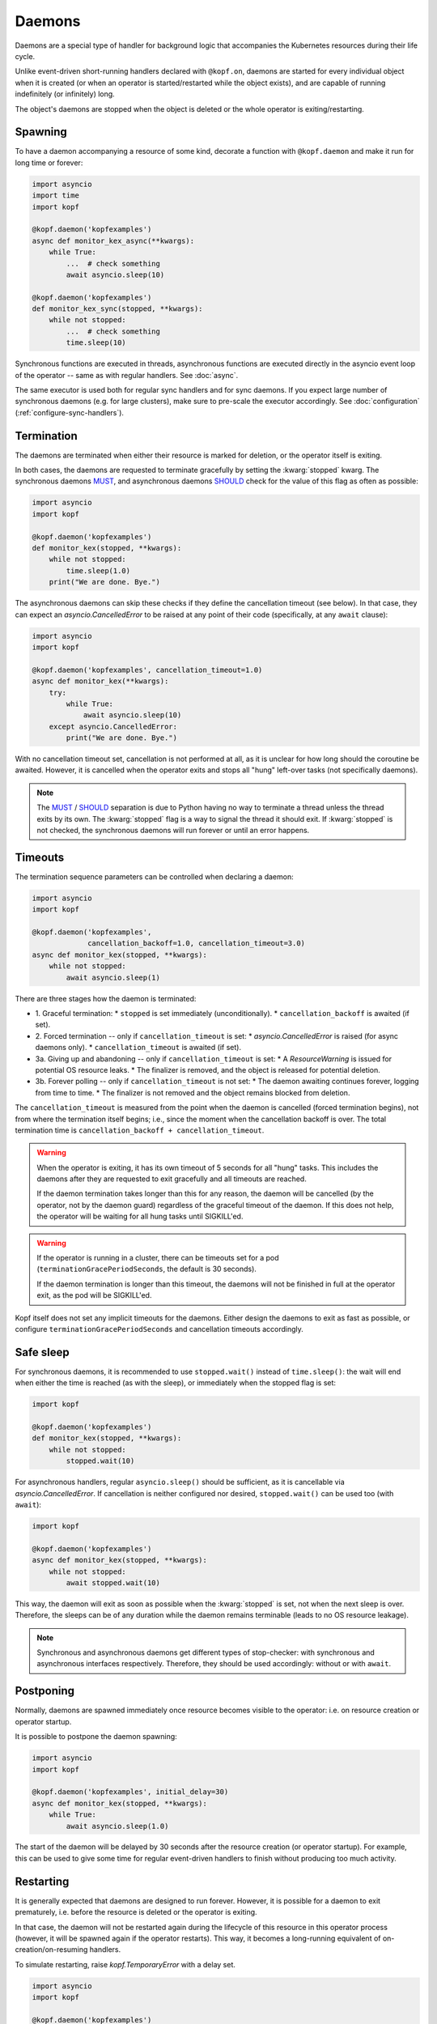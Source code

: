 =======
Daemons
=======

Daemons are a special type of handler for background logic that accompanies
the Kubernetes resources during their life cycle.

Unlike event-driven short-running handlers declared with ``@kopf.on``,
daemons are started for every individual object when it is created
(or when an operator is started/restarted while the object exists),
and are capable of running indefinitely (or infinitely) long.

The object's daemons are stopped when the object is deleted
or the whole operator is exiting/restarting.


Spawning
========

To have a daemon accompanying a resource of some kind, decorate a function
with ``@kopf.daemon`` and make it run for long time or forever:

.. code-block:: python

    import asyncio
    import time
    import kopf

    @kopf.daemon('kopfexamples')
    async def monitor_kex_async(**kwargs):
        while True:
            ...  # check something
            await asyncio.sleep(10)

    @kopf.daemon('kopfexamples')
    def monitor_kex_sync(stopped, **kwargs):
        while not stopped:
            ...  # check something
            time.sleep(10)

Synchronous functions are executed in threads, asynchronous functions are
executed directly in the asyncio event loop of the operator -- same as with
regular handlers. See :doc:`async`.

The same executor is used both for regular sync handlers and for sync daemons.
If you expect large number of synchronous daemons (e.g. for large clusters),
make sure to pre-scale the executor accordingly.
See :doc:`configuration` (:ref:`configure-sync-handlers`).


Termination
===========

The daemons are terminated when either their resource is marked for deletion,
or the operator itself is exiting.

In both cases, the daemons are requested to terminate gracefully by setting
the :kwarg:`stopped` kwarg. The synchronous daemons MUST_, and asynchronous
daemons SHOULD_ check for the value of this flag as often as possible:

.. code-block:: python

    import asyncio
    import kopf

    @kopf.daemon('kopfexamples')
    def monitor_kex(stopped, **kwargs):
        while not stopped:
            time.sleep(1.0)
        print("We are done. Bye.")

The asynchronous daemons can skip these checks if they define the cancellation
timeout (see below). In that case, they can expect an `asyncio.CancelledError`
to be raised at any point of their code (specifically, at any ``await`` clause):

.. code-block:: python

    import asyncio
    import kopf

    @kopf.daemon('kopfexamples', cancellation_timeout=1.0)
    async def monitor_kex(**kwargs):
        try:
            while True:
                await asyncio.sleep(10)
        except asyncio.CancelledError:
            print("We are done. Bye.")

With no cancellation timeout set, cancellation is not performed at all,
as it is unclear for how long should the coroutine be awaited. However,
it is cancelled when the operator exits and stops all "hung" left-over tasks
(not specifically daemons).

.. note::

    The MUST_ / SHOULD_ separation is due to Python having no way to terminate
    a thread unless the thread exits by its own. The :kwarg:`stopped` flag
    is a way to signal the thread it should exit. If :kwarg:`stopped` is not
    checked, the synchronous daemons will run forever or until an error happens.

.. _MUST: https://tools.ietf.org/rfc/rfc2119.txt
.. _SHOULD: https://tools.ietf.org/rfc/rfc2119.txt


Timeouts
========

The termination sequence parameters can be controlled when declaring a daemon:

.. code-block:: python

    import asyncio
    import kopf

    @kopf.daemon('kopfexamples',
                 cancellation_backoff=1.0, cancellation_timeout=3.0)
    async def monitor_kex(stopped, **kwargs):
        while not stopped:
            await asyncio.sleep(1)

There are three stages how the daemon is terminated:

* 1. Graceful termination:
  * ``stopped`` is set immediately (unconditionally).
  * ``cancellation_backoff`` is awaited (if set).
* 2. Forced termination -- only if ``cancellation_timeout`` is set:
  * `asyncio.CancelledError` is raised (for async daemons only).
  * ``cancellation_timeout`` is awaited (if set).
* 3a. Giving up and abandoning -- only if ``cancellation_timeout`` is set:
  * A `ResourceWarning` is issued for potential OS resource leaks.
  * The finalizer is removed, and the object is released for potential deletion.
* 3b. Forever polling -- only if ``cancellation_timeout`` is not set:
  * The daemon awaiting continues forever, logging from time to time.
  * The finalizer is not removed and the object remains blocked from deletion.

The ``cancellation_timeout`` is measured from the point when the daemon
is cancelled (forced termination begins), not from where the termination
itself begins; i.e., since the moment when the cancellation backoff is over.
The total termination time is ``cancellation_backoff + cancellation_timeout``.

.. warning::

    When the operator is exiting, it has its own timeout of 5 seconds
    for all "hung" tasks. This includes the daemons after they are requested
    to exit gracefully and all timeouts are reached.

    If the daemon termination takes longer than this for any reason,
    the daemon will be cancelled (by the operator, not by the daemon guard)
    regardless of the graceful timeout of the daemon. If this does not help,
    the operator will be waiting for all hung tasks until SIGKILL'ed.

.. warning::

    If the operator is running in a cluster, there can be timeouts set for a pod
    (``terminationGracePeriodSeconds``, the default is 30 seconds).

    If the daemon termination is longer than this timeout, the daemons will not
    be finished in full at the operator exit, as the pod will be SIGKILL'ed.

Kopf itself does not set any implicit timeouts for the daemons.
Either design the daemons to exit as fast as possible, or configure
``terminationGracePeriodSeconds`` and cancellation timeouts accordingly.


Safe sleep
==========

For synchronous daemons, it is recommended to use ``stopped.wait()``
instead of ``time.sleep()``: the wait will end when either the time is reached
(as with the sleep), or immediately when the stopped flag is set:

.. code-block:: python

    import kopf

    @kopf.daemon('kopfexamples')
    def monitor_kex(stopped, **kwargs):
        while not stopped:
            stopped.wait(10)

For asynchronous handlers, regular ``asyncio.sleep()`` should be sufficient,
as it is cancellable via `asyncio.CancelledError`. If cancellation is neither
configured nor desired, ``stopped.wait()`` can be used too (with ``await``):

.. code-block:: python

    import kopf

    @kopf.daemon('kopfexamples')
    async def monitor_kex(stopped, **kwargs):
        while not stopped:
            await stopped.wait(10)

This way, the daemon will exit as soon as possible when the :kwarg:`stopped`
is set, not when the next sleep is over. Therefore, the sleeps can be of any
duration while the daemon remains terminable (leads to no OS resource leakage).

.. note::

    Synchronous and asynchronous daemons get different types of stop-checker:
    with synchronous and asynchronous interfaces respectively.
    Therefore, they should be used accordingly: without or with ``await``.


Postponing
==========

Normally, daemons are spawned immediately once resource becomes visible
to the operator: i.e. on resource creation or operator startup.

It is possible to postpone the daemon spawning:

.. code-block:: python

    import asyncio
    import kopf

    @kopf.daemon('kopfexamples', initial_delay=30)
    async def monitor_kex(stopped, **kwargs):
        while True:
            await asyncio.sleep(1.0)


The start of the daemon will be delayed by 30 seconds after the resource
creation (or operator startup). For example, this can be used to give some time
for regular event-driven handlers to finish without producing too much activity.


Restarting
==========

It is generally expected that daemons are designed to run forever.
However, it is possible for a daemon to exit prematurely, i.e. before
the resource is deleted or the operator is exiting.

In that case, the daemon will not be restarted again during the lifecycle
of this resource in this operator process (however, it will be spawned again
if the operator restarts). This way, it becomes a long-running equivalent
of on-creation/on-resuming handlers.

To simulate restarting, raise `kopf.TemporaryError` with a delay set.

.. code-block:: python

    import asyncio
    import kopf

    @kopf.daemon('kopfexamples')
    async def monitor_kex(stopped, **kwargs):
        await asyncio.sleep(10.0)
        raise kopf.TemporaryError("Need to restart.", delay=10)

Same as with regular error handling, a delay of ``None`` means instant restart.

See also: :ref:`never-again-filters` to prevent daemons from spawning across
operator restarts.


Deletion prevention
===================

Normally, a finalizer is put on the resource if there are daemons running
for it -- to prevent its actual deletion until all the daemons are terminated.

Only after the daemons are terminated, the finalizer is removed to release
the object for actual deletion.

However, it is possible to have daemons that disobey the exiting signals
and continue running after the timeouts. In that case, the finalizer is
anyway removed, and the orphaned daemons are left to themselves.


Resource fields access
======================

The resource's current state is accessible at any time through regular kwargs
(see :doc:`kwargs`): :kwarg:`body`, :kwarg:`spec`, :kwarg:`meta`,
:kwarg:`status`, :kwarg:`uid`, :kwarg:`name`, :kwarg:`namespace`, etc.

The values are "live views" of the current state of the object as it is being
modified during its lifecycle (not frozen as in the event-driven handlers):

.. code-block:: python

    import random
    import time
    import kopf

    @kopf.daemon('kopfexamples')
    def monitor_kex(stopped, logger, body, spec, **kwargs):
        while not stopped:
            logger.info(f"FIELD={spec['field']}")
            time.sleep(1)

    @kopf.timer('kopfexamples', interval=2.5)
    def modify_kex_sometimes(patch, **kwargs):
        patch.spec['field'] = random.randint(0, 100)

Always access the fields through the provided kwargs, and do not store
them in local variables. Internally, Kopf substitutes the whole object's
body on every external change. Storing the field values to the variables
will remember their value as it was at that moment in time,
and will not be updated as the object changes.


Results delivery
================

As with any other handlers, it is possible for the daemons to return
arbitrary JSON-serializable values to be put on the resource's status:

.. code-block:: python

    import asyncio
    import kopf

    @kopf.daemon('kopfexamples')
    async def monitor_kex(stopped, **kwargs):
        await asyncio.sleep(10.0)
        return {'finished': True}


Error handling
==============

The error handling is the same as for all other handlers: see :doc:`errors`:

.. code-block:: python

    @kopf.daemon('kopfexamples',
                 errors=kopf.ErrorsMode.TEMPORARY, backoff=1, retries=10)
    def monitor_kex(retry, **_):
        if retry < 3:
            raise kopf.TemporaryError("I'll be back!", delay=1)
        elif retry < 5:
            raise EnvironmentError("Something happened!")
        else:
            raise kopf.PermanentError("Bye-bye!")

If a permanent error is raised, the daemon will never be restarted again.
Same as when the daemon exits on its own (but this could be reconsidered
in the future).


Filtering
=========

It is also possible to use the existing :doc:`filters`
to only spawn daemons for specific resources:

.. code-block:: python

    import time
    import kopf

    @kopf.daemon('kopfexamples',
                 annotations={'some-annotation': 'some-value'},
                 labels={'some-label': 'some-value'},
                 when=lambda name, **_: 'some' in name)
    def monitor_selected_kexes(stopped, **kwargs):
        while not stopped:
            time.sleep(1)

Other (non-matching) resources of that kind will be ignored.

The daemons will be executed only while the filtering criteria are met.
Both the resource's state and the criteria can be highly dynamic (e.g.
due to ``when=`` callable filters or labels/annotations value callbacks).

Once the daemon stops matching the criteria (either because the resource
or the criteria have been changed (e.g. for `when=` callbacks)),
the daemon is stopped. Once it matches the criteria again, it is re-spawned.

The checking is done only when the resource changes (any watch-event arrives).
The criteria themselves are not re-evaluated if nothing changes.

.. warning::

    A daemon that is being terminated is considered as still running, therefore
    it will not be re-spawned until the termination ends. It will be re-spawned
    the next time a watch-event arrives after the daemon has truly exited.


System resources
================

.. warning::

    A separate OS thread or asyncio task is started
    for each individual resource and each individual handler.

    Having hundreds or thousands of OS threads or asyncio tasks can consume
    system resources significantly. Make sure you only have daemons and timers
    with appropriate filters (e.g., by labels, annotations, or so).

    For the same reason, prefer to use async handlers (with properly designed
    async/await code), since asyncio tasks are a somewhat cheaper than threads.
    See :doc:`async` for details.

